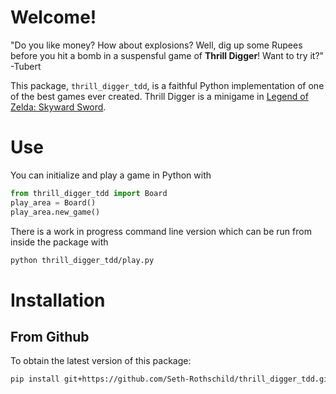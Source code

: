 * Welcome!
"Do you like money? How about explosions? Well, dig up some
Rupees before you hit a bomb in a suspensful game of *Thrill
Digger*! Want to try it?" -Tubert

This package, ~thrill_digger_tdd~, is a faithful Python
implementation of one of the best games ever created. Thrill
Digger is a minigame in [[https://en.wikipedia.org/wiki/The_Legend_of_Zelda:_Skyward_Sword][Legend of Zelda: Skyward Sword]].

* Use
You can initialize and play a game in Python with

#+BEGIN_SRC python
from thrill_digger_tdd import Board
play_area = Board()
play_area.new_game()
#+END_SRC

There is a work in progress command line version which can
be run from inside the package with
#+BEGIN_SRC bash
python thrill_digger_tdd/play.py
#+END_SRC

* Installation
** From Github
To obtain the latest version of this package:
#+begin_src bash
pip install git+https://github.com/Seth-Rothschild/thrill_digger_tdd.git
#+end_src


